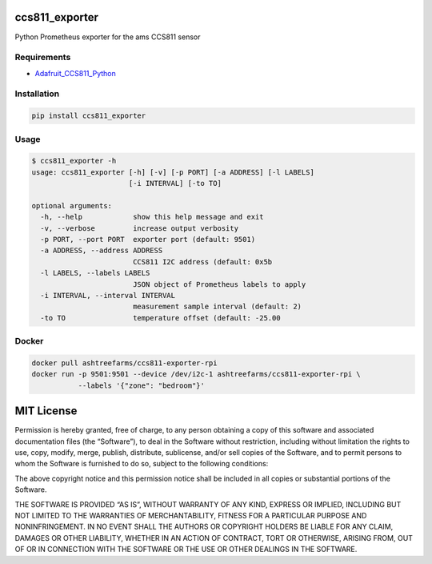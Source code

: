 ccs811_exporter
===============

Python Prometheus exporter for the ams CCS811 sensor

Requirements
------------

-  `Adafruit_CCS811_Python <https://github.com/adafruit/Adafruit_CCS811_Python>`__

Installation
------------

.. code:: bash

    pip install ccs811_exporter

Usage
-----

.. code:: bash

    $ ccs811_exporter -h
    usage: ccs811_exporter [-h] [-v] [-p PORT] [-a ADDRESS] [-l LABELS]
                           [-i INTERVAL] [-to TO]

    optional arguments:
      -h, --help            show this help message and exit
      -v, --verbose         increase output verbosity
      -p PORT, --port PORT  exporter port (default: 9501)
      -a ADDRESS, --address ADDRESS
                            CCS811 I2C address (default: 0x5b
      -l LABELS, --labels LABELS
                            JSON object of Prometheus labels to apply
      -i INTERVAL, --interval INTERVAL
                            measurement sample interval (default: 2)
      -to TO                temperature offset (default: -25.00

Docker
------

.. code:: bash

    docker pull ashtreefarms/ccs811-exporter-rpi
    docker run -p 9501:9501 --device /dev/i2c-1 ashtreefarms/ccs811-exporter-rpi \
               --labels '{"zone": "bedroom"}'

MIT License
===========

Permission is hereby granted, free of charge, to any person obtaining a
copy of this software and associated documentation files (the
“Software”), to deal in the Software without restriction, including
without limitation the rights to use, copy, modify, merge, publish,
distribute, sublicense, and/or sell copies of the Software, and to
permit persons to whom the Software is furnished to do so, subject to
the following conditions:

The above copyright notice and this permission notice shall be included
in all copies or substantial portions of the Software.

THE SOFTWARE IS PROVIDED “AS IS”, WITHOUT WARRANTY OF ANY KIND, EXPRESS
OR IMPLIED, INCLUDING BUT NOT LIMITED TO THE WARRANTIES OF
MERCHANTABILITY, FITNESS FOR A PARTICULAR PURPOSE AND NONINFRINGEMENT.
IN NO EVENT SHALL THE AUTHORS OR COPYRIGHT HOLDERS BE LIABLE FOR ANY
CLAIM, DAMAGES OR OTHER LIABILITY, WHETHER IN AN ACTION OF CONTRACT,
TORT OR OTHERWISE, ARISING FROM, OUT OF OR IN CONNECTION WITH THE
SOFTWARE OR THE USE OR OTHER DEALINGS IN THE SOFTWARE.
